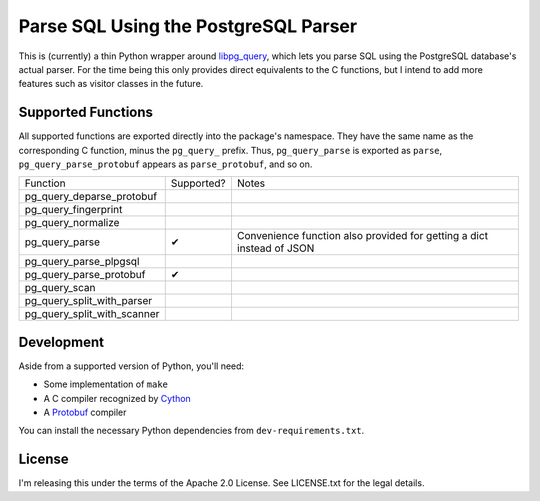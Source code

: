 Parse SQL Using the PostgreSQL Parser
=====================================

This is (currently) a thin Python wrapper around `libpg_query <https://github.com/pganalyze/libpg_query>`_,
which lets you parse SQL using the PostgreSQL database's actual parser. For the
time being this only provides direct equivalents to the C functions, but I
intend to add more features such as visitor classes in the future.


Supported Functions
-------------------

All supported functions are exported directly into the package's namespace. They
have the same name as the corresponding C function, minus the ``pg_query_``
prefix. Thus, ``pg_query_parse`` is exported as ``parse``, ``pg_query_parse_protobuf``
appears as ``parse_protobuf``, and so on.

=========================== ========== =====================================================================
Function                    Supported? Notes
--------------------------- ---------- ---------------------------------------------------------------------
pg_query_deparse_protobuf
pg_query_fingerprint
pg_query_normalize
pg_query_parse              ✔          Convenience function also provided for getting a dict instead of JSON
pg_query_parse_plpgsql
pg_query_parse_protobuf     ✔
pg_query_scan
pg_query_split_with_parser
pg_query_split_with_scanner
=========================== ========== =====================================================================


Development
-----------

Aside from a supported version of Python, you'll need:

* Some implementation of ``make``
* A C compiler recognized by `Cython <https://cython.org/>`_
* A `Protobuf <https://developers.google.com/protocol-buffers>`_ compiler

You can install the necessary Python dependencies from ``dev-requirements.txt``.


License
-------

I'm releasing this under the terms of the Apache 2.0 License. See LICENSE.txt for
the legal details.

